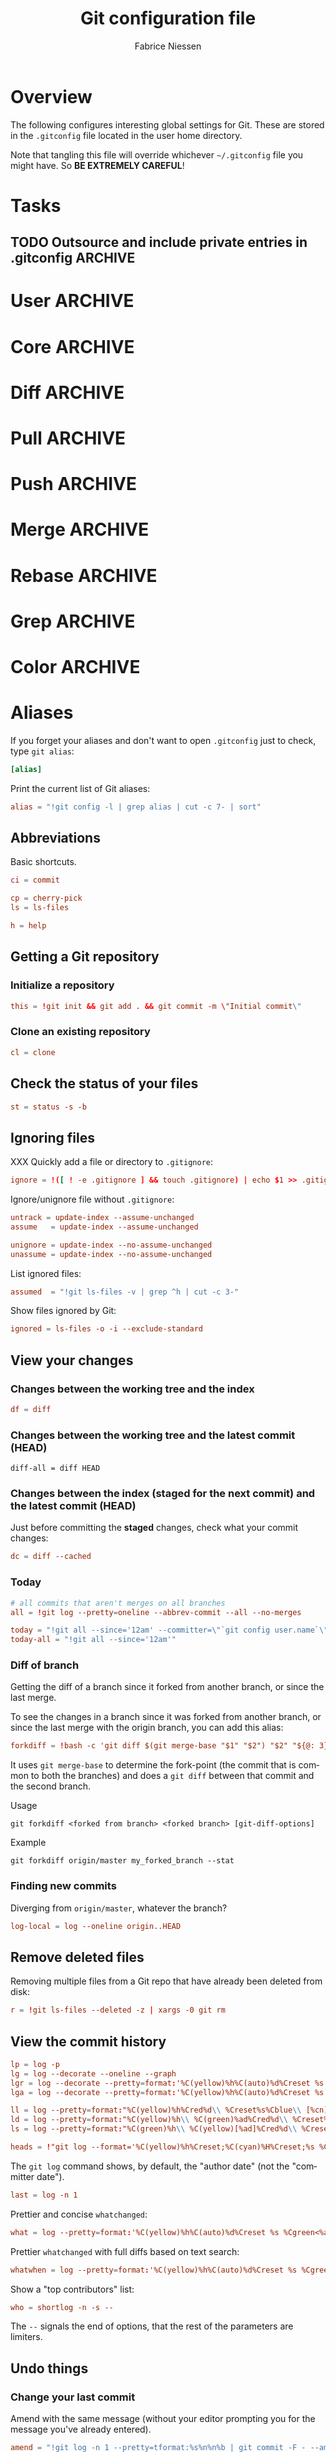 #+TITLE:     Git configuration file
#+AUTHOR:    Fabrice Niessen
#+EMAIL:     (concat "fniessen" at-sign "pirilampo.org")
#+DESCRIPTION:
#+KEYWORDS:
#+LANGUAGE:  en

#+EXPORT_EXCLUDE_TAGS: noexport
#+PROPERTY:  tangle ~/.gitconfig
#+PROPERTY:  eval no

* Overview

The following configures interesting global settings for Git. These are stored
in the =.gitconfig= file located in the user home directory.

#+begin_warning
Note that tangling this file will override whichever =~/.gitconfig= file you
might have. So *BE EXTREMELY CAREFUL*!
#+end_warning

* Tasks

** TODO Outsource and include private entries in .gitconfig            :ARCHIVE:

Git (1.7.10+) now supports this syntax in .gitconfig:

#+begin_src conf :tangle no
[include]
	path = /path/to/file
#+end_src

So you can split your gitconfig configurations across multiple files, e.g. you
can have a .gitconfig file for your nonsensitive information and a git ignored
.githubconfig file containing your private github token.

See http://travisjeffery.com/b/2012/03/using-gits-include-for-private-information-like-github-tokens/

Mix professional and personal Git configurations:

http://monkeypatch.me/blog/mixing-professional-and-personal-git-configurations.html

* User                                                                 :ARCHIVE:

Setting your user name and e-mail address is important because Git stores the
committer and author of a change in every commit.

#+begin_src conf
[user]
	name = John Doe
	email = johndoe@example.com
#+end_src

You should "override" the above with your personal details:

#+begin_src conf
[include]
	path = .gitconfig.user
#+end_src

* Core                                                                 :ARCHIVE:

#+begin_src conf
[core]
	editor = emacsclient
	pager = less
	whitespace = fix,-indent-with-non-tab,trailing-space,space-before-tab,cr-at-eol
#+end_src

#+begin_src conf :tangle no
	autocrlf = input
	safecrlf = true
#+end_src

* Diff                                                                 :ARCHIVE:

#+begin_src conf
[diff]
	renames = copies
	algorithm = patience
#+end_src

* Pull                                                                 :ARCHIVE:

Configure Git to do the ~--rebase~ part automatically.

#+begin_src conf
[pull]
	rebase = preserve
#+end_src

(The merge commit doesn't get deleted!)

* Push                                                                 :ARCHIVE:

Push *only* the *current working branch* (sane pushing -- instead of pushing all
branches), with an added safety: only if it is /tracking/ a remote upstream branch
with the /same name/.

#+begin_src conf
[push]
	default = simple
#+end_src

(~simple~ is the default in Git 2.x)

* Merge                                                                :ARCHIVE:

#+begin_src conf
[merge]
	stat = true
#+end_src

* Rebase                                                               :ARCHIVE:

Also set ~rebase.stat = true~, so the ~diffstat~ output is still shown when they
pull.

#+begin_src conf
[rebase]
	stat = true
#+end_src

* Grep                                                                 :ARCHIVE:

#+begin_src conf
[grep]
	fullname = true
	linenumber = true
#+end_src

* Color                                                                :ARCHIVE:

See http://git-scm.com/docs/git-config for the list of slots.

#+begin_src conf
[color]
	ui = auto
	branch = auto
	diff = auto
	status = auto
	interactive = auto
#+end_src

** Branch

#+begin_src conf
[color "branch"]
	current = cyan bold
	local = green bold
	remote = red bold
	upstream = red bold
	plain = yellow reverse
#+end_src

** Diff

#+begin_src conf
[color "diff"]
	plain = normal
	meta = yellow bold
	frag = magenta bold
	old = red bold
	new = green bold
	commit = yellow
	whitespace = red reverse
#+end_src

** Status

#+begin_src conf
[color "status"]
	header = normal
	added = green
	updated = yellow
	changed = magenta
	untracked = red
	branch = cyan bold
	nobranch = red reverse
#+end_src

** Grep

#+begin_src conf
[color "grep"]
	filename = yellow bold
	linenumber = magenta bold
	match = green reverse bold
	separator = red bold
	selected = white bold
	context = black
	function = red
#+end_src

* Aliases

If you forget your aliases and don't want to open =.gitconfig= just to check, type
~git alias~:

#+begin_src conf
[alias]
#+end_src

Print the current list of Git aliases:

#+begin_src conf
	alias = "!git config -l | grep alias | cut -c 7- | sort"
#+end_src

** Abbreviations

Basic shortcuts.

#+begin_src conf
	ci = commit
#+end_src

#+begin_src conf
	cp = cherry-pick
	ls = ls-files
#+end_src

#+begin_src conf
	h = help
#+end_src

** Getting a Git repository

*** Initialize a repository

#+begin_src conf
	this = !git init && git add . && git commit -m \"Initial commit\"
#+end_src

*** Clone an existing repository

#+begin_src conf
	cl = clone
#+end_src

** Check the status of your files

#+begin_src conf
	st = status -s -b
#+end_src

** Ignoring files

XXX Quickly add a file or directory to =.gitignore=:

#+begin_src conf
	ignore = !([ ! -e .gitignore ] && touch .gitignore) | echo $1 >> .gitignore
#+end_src

Ignore/unignore file without =.gitignore=:

#+begin_src conf
	untrack = update-index --assume-unchanged
	assume   = update-index --assume-unchanged
#+end_src

#+begin_src conf
	unignore = update-index --no-assume-unchanged
	unassume = update-index --no-assume-unchanged
#+end_src

List ignored files:

#+begin_src conf
	assumed  = "!git ls-files -v | grep ^h | cut -c 3-"
#+end_src

Show files ignored by Git:

#+begin_src conf
	ignored = ls-files -o -i --exclude-standard
#+end_src

** View your changes

*** Changes between the working tree and the index

#+begin_src conf
	df = diff
#+end_src

*** Changes between the working tree and the latest commit (HEAD)

#+begin_src shell :tangle no
	diff-all = diff HEAD
#+end_src

*** Changes between the index (staged for the next commit) and the latest commit (HEAD)

Just before committing the *staged* changes, check what your commit changes:

#+begin_src conf
	dc = diff --cached
#+end_src

*** Today

#+begin_src conf
	# all commits that aren't merges on all branches
	all = !git log --pretty=oneline --abbrev-commit --all --no-merges

	today = "!git all --since='12am' --committer=\"`git config user.name`\""
	today-all = "!git all --since='12am'"
#+end_src

*** Diff of branch

Getting the diff of a branch since it forked from another branch, or since the
last merge.

To see the changes in a branch since it was forked from another branch, or
since the last merge with the origin branch, you can add this alias:

#+begin_src conf
	forkdiff = !bash -c 'git diff $(git merge-base "$1" "$2") "$2" "${@: 3}" ' -
#+end_src

It uses ~git merge-base~ to determine the fork-point (the commit that is common
to both the branches) and does a ~git diff~ between that commit and the second
branch.

Usage

: git forkdiff <forked from branch> <forked branch> [git-diff-options]

Example

: git forkdiff origin/master my_forked_branch --stat

*** Finding new commits

Diverging from ~origin/master~, whatever the branch?

#+begin_src conf
	log-local = log --oneline origin..HEAD
#+end_src

** Remove deleted files

Removing multiple files from a Git repo that have already been deleted from
disk:

#+begin_src conf
	r = !git ls-files --deleted -z | xargs -0 git rm
#+end_src

** View the commit history

#+begin_src conf
	lp = log -p
	lg = log --decorate --oneline --graph
	lgr = log --decorate --pretty=format:'%C(yellow)%h%C(auto)%d%Creset %s %Cgreen<%an>%Creset %C(bold blue)(%ad)%Creset' --date=relative --graph
	lga = log --decorate --pretty=format:'%C(yellow)%h%C(auto)%d%Creset %s %Cgreen<%an>%Creset %C(bold blue)(%ad)%Creset' --date=short --graph

	ll = log --pretty=format:"%C(yellow)%h%Cred%d\\ %Creset%s%Cblue\\ [%cn]" --decorate --numstat
	ld = log --pretty=format:"%C(yellow)%h\\ %C(green)%ad%Cred%d\\ %Creset%s%Cblue\\ [%cn]" --decorate --date=short --graph
	ls = log --pretty=format:"%C(green)%h\\ %C(yellow)[%ad]%Cred%d\\ %Creset%s%Cblue\\ [%cn]" --decorate --date=relative
#+end_src

#+begin_src conf
	heads = !"git log --format='%C(yellow)%h%Creset;%C(cyan)%H%Creset;%s %Cgreen<%an>%Creset' | git name-rev --stdin --always --name-only | column -t -s';'"
#+end_src

#+begin_note
The ~git log~ command shows, by default, the "author date" (not the "committer
date").
#+end_note

#+begin_src conf
	last = log -n 1
#+end_src

Prettier and concise ~whatchanged~:

#+begin_src conf
	what = log --pretty=format:'%C(yellow)%h%C(auto)%d%Creset %s %Cgreen<%an>%Creset %C(bold blue)(%ad)%Creset' --date=short --stat
#+end_src

Prettier ~whatchanged~ with full diffs based on text search:

#+begin_src conf
	whatwhen = log --pretty=format:'%C(yellow)%h%C(auto)%d%Creset %s %Cgreen<%an>%Creset %C(bold blue)(%ad)%Creset' --date=iso -p -S
#+end_src

Show a "top contributors" list:

#+begin_src conf
	who = shortlog -n -s --
#+end_src

#+begin_note
The ~--~ signals the end of options, that the rest of the parameters are limiters.
#+end_note

** Undo things

*** Change your last commit

Amend with the same message (without your editor prompting you for the message
you've already entered).

#+begin_src conf
	amend = "!git log -n 1 --pretty=tformat:%s%n%n%b | git commit -F - --amend"
#+end_src

Modify the previous commit:

#+begin_src conf
	amend = commit --amend --no-edit
	fixup = commit --amend -C HEAD
	amend = commit -v --amend
#+end_src

*** Unstage a staged file

Remove the specified files from the index (next commit):

#+begin_src conf
	unstage = reset HEAD --
#+end_src

*** Unmodify a modified file

#+begin_src conf
	undo = checkout --
#+end_src

*** XXX

git commit --amend            # correct the previous commit, with the staged changes

git reset HEAD^               # forget about a commit, load it back into the staging area
git reset --soft HEAD^        # remove a commit, keep staged and working changes
git reset --hard HEAD^        # remove a commit, delete working copy changes and staged changes

Go back before last commit, with files in uncommitted state:

#+begin_src conf
	uncommit = reset --soft HEAD~1
#+end_src

Reset the previous commit, but keeps all the changes from that commit in the
working directory:

#+begin_src conf
	undo = reset --mixed HEAD~1
#+end_src

Undo the last commit:

#+begin_src conf
	wipe = reset --hard HEAD~1
#+end_src

If you reset work that you /never committed/, it is gone for good. Too bad!

** Work with remotes

*** Pull

The ~in~ command returns a list of *incoming* commits for the *current branch* --
after a ~git fetch~ --, the next time you do a pull.

#+begin_src conf
	in = !(echo "Please fetch origin before." && git log --pretty=format:'%C(yellow)%h%C(auto)%d%Creset %s %Cgreen<%an>%Creset %C(bold blue)(%ar)%Creset' ..$(git rev-parse --abbrev-ref --symbolic-full-name @{u}))
#+end_src

Show the changes between the last local commit and the *remote* branch:

#+begin_src conf
	in-fetched = log --pretty=format:'%C(yellow)%h%C(auto)%d%Creset %s %Cgreen<%an>%Creset %C(bold blue)(%ar)%Creset' --date=short HEAD..origin
#+end_src

(XXX more than the current branch, though not all!?)

#+begin_note
Show a *single diff of all changes* with ~git diff HEAD...origin~ (with 3 dots).
#+end_note

Before doing work (in a new branch), ensure that the working directory is
up-to-date with the ~origin~ (pull and get latest for all submodules):

#+begin_src conf
	up = !git pull --rebase --prune $@ && git submodule update --init --recursive
#+end_src

XXX Pull current branch only?

Pull all:

#+begin_src conf
	pull-all = !"old=$(git rev-parse --abbrev-ref HEAD) ; for b in $(git for-each-ref refs/heads --format='%(refname)') ; do git checkout ${b#refs/heads/} ; git pull --ff-only ; done; git checkout ${old}"
#+end_src

*** Push

The ~out~ command returns a list of *unpushed* commits for the *current branch*, the
next time you do a push.

#+begin_src conf
	out = log @{u}.. --pretty=format:'%C(yellow)%h%C(auto)%d%Creset %s %Cgreen<%an>%Creset %C(bold blue)(%ar)%Creset'
#+end_src

This causes git log to show all commits reachable from ~HEAD~ excluding those
reachable from the upstream branch. The ~@{u}..~ argument is equivalent to
~@{u}..HEAD~, and ~@{u}~ is shorthand for the current branch's upstream commit
(e.g., ~origin/foo~ if the checked out branch is ~foo~).

#+begin_note
Use ~git push -u origin new/branch~ to set up branch ~new/branch~ to track remote
branch ~new/branch~ from ~origin~.
#+end_note

If you want to see all *unpushed* commits from *all branches*, do this:

#+begin_src conf
	out-all = log --branches --not --remotes --pretty=format:'%C(yellow)%h%C(auto)%d%Creset %s %Cgreen<%an>%Creset %C(bold blue)(%ar)%Creset'
#+end_src

*** Sync

#+begin_src conf
	sync = !git pull && git push
#+end_src

#+begin_src conf
	sync = !git update && git co master && git pull && git co @{-1}
#+end_src

That's rather basic - it doesn't actually rebase my branch that I'm on.

Let's do a slightly different command: resync

#+begin_src conf
	# git resync -> sync repository and rebase current branch
	resync = !sh -c 'BRANCH_NAME=master && git com && git fe && git hr && git rebase master '
#+end_src

** Tag

List tags using (better) version sorting (if your ~sort~ supports it):

#+begin_src conf
	tags = !git tag | sort -V
#+end_src

Show the last tag:

#+begin_src conf
	lasttag = describe --tags --abbrev=0
#+end_src

** Branch

#+begin_src conf
	co = checkout
	cob = checkout -b
#+end_src

Checkout common branches (useful if you have feature branches):

#+begin_src conf
	master = checkout master
	develop = checkout develop
#+end_src

*List all branches* (both remote-tracking and local), showing SHA1 and commit
subject line for each head, along with the name of the upstream branch (if any).

#+begin_src conf
	br = branch -a -vv
#+end_src

~git bclean~ is meant to be run from your master (or default) branch and does the
cleanup of merged branches.

#+begin_src conf
	bclean = "!f() { git branch --merged ${1-master} | grep -v " ${1-master}$" | xargs -r git branch -d; }; f"
#+end_src

When I'm done with this topic branch and I want to clean everything up on my
local machine, I use git bdone:

1. Switch to master (though you can specify a different default branch)
2. Run git up to bring master up to speed with the origin
3. Delete all branches already merged into master using another alias, git bclean

#+begin_src conf
	bdone = "!f() { git checkout ${1-master} && git up && git bclean ${1-master}; }; f"
#+end_src

See http://haacked.com/archive/2014/07/28/github-flow-aliases/.

** Merge

#+begin_src conf
	ff = merge --ff-only
	mm = merge --no-ff
#+end_src

If you're the Branch/Integration manager, you can use these aliases to *merge*
stuff (to select the entirety of either our or their file in a 3 way merge).

Often, during a merge, you know you want to take a file from one side
wholesale. The following aliases expose the ours and theirs commands which will
let you pick a file(s) from the current branch or the merged branch
respectively:

#+begin_src conf
	ours   = "!f() { git checkout --ours $@ && git add $@; }; f"
	theirs = "!f() { git checkout --theirs $@ && git add $@; }; f"
#+end_src

** Prepare a release

Save a repo as a tarball:

#+begin_src conf
	export = archive -o latest.tar.gz -9 --prefix=latest/
#+end_src

** Cherrypick style recording

Ask interactively which patch hunk to commit, and then do the commit:

#+begin_src conf
	record = !sh -c '(git add -p -- $@ && git commit) || git reset' --
#+end_src

It will not only do ~git add -p~ (with an optional file list), but it will also
immediately do the ~commit~. Upon abandonment of either the add or the commit it
will ~reset~ the index.

** Stash

A *stash* is nothing but a *(temporary) branch*.

~git stash~ makes a temporary copy of the *index* and the *working tree*, and clears
the decks so you can easily work on something else; it reverts your local
modifications, allowing you to get rid of some incomplete changes:

#+begin_src conf :tangle no
git stash save "describe what you did here"
#+end_src

Take named stash:

#+begin_src conf
	snapshot = !git stash save "Snapshot: $(date +\"%F %a %R\")" && git stash apply "stash@{0}"
#+end_src

When you're done, with ~git stash apply~ (top stash by default), you're back where
you were.  But if that doesn't work, for whatever reason, you can use any of
Git's other branch merging tools to put things back they way you want them.

Be aware that, unlike ~git stash apply~ (though it has its use), ~git stash pop~
*deletes the applied stash* -- /only/ if the stash is cleanly applied.  If there are
conflicts, Git will not remove it (but it will still apply it)!

#+begin_src conf :tangle no
git stash clear
#+end_src

You can operate on the 'stash' ref as if it were any other ref.

#+begin_src conf
	ss = stash save
	sl = stash list
	sa = stash apply
#+end_src

#+begin_src conf
	stp = stash pop
	std = stash drop
#+end_src

#+begin_src conf
	stashdiff = stash show -p -w stash@{0}
	stash-unapply = !git stash show -p --no-textconv --binary | git apply -R
#+end_src

#+begin_src shell :tangle no
git stash list               # show a list of all stashes
git stash show               # show the last stash
git stash show stash@{1}      # show the previous stash

git stash apply              # apply the stash only, don't delete it
git stash drop               # drop the last stash
git stash drop stash@{1}      # drop a previous stash
#+end_src

XXX What about ~git stash --include-untracked~ and ~git stash pop~?

Alternative to ~stash~ (writing a commit with a default message):

1. Do a regular ~commit~:

   #+begin_src shell :tangle no
   git add -A && git commit -m 'WIP'       # Add all changes (including untracked files).
   #+end_src

2. Do some other work...

3. Return to previous work:

   #+begin_src shell :tangle no
   git reset --mixed                       # Reset the previous commit (but
                                           # keeps all the changes from that
                                           # commit in the working directory).

   git reset --soft                        # or this one???
   #+end_src

   Or, if I merely need to modify the previous commit:

   #+begin_src shell :tangle no
   git commit -a --amend
   #+end_src

   The ~-a~ adds any modifications and deletions of existing files to the commit
   but ignores brand new files.

   The ~--amend~ launches your default commit editor and lets you change the
   commit message of the most recent commit.

** Search

#+begin_src shell :tangle no
# Git Search
alias ggFind='git log -g --pretty=format:%h -S'
alias gFind='git log --pretty=format:%h -S'
alias gGFing='git log --pretty=format:%h -G'
alias gCFind='git log --grep="string in a commit message" --all --pretty=format:%h'
#+end_src

*** Commit messages

If you want to find all commits where /commit message/ contains given word, use
~--grep~.

#+begin_src conf :tangle no
	git log --grep
#+end_src

*** Commit contents (Diff)

If you want to find all commits where a *string* was added or removed in the /file
contents/ (to be more exact: where its *number of occurrences changed*),
i.e. search the /commit contents/, use ~-S~.

By default, ~-S~ accepts a string, but can be modified to accept a regexp with
~--pickaxe-regex~.

~-G~ looks for *differences* whose added or removed *line* matches the given *regexp*.

I think you'd want this with ~--all~ as well (whether using ~-S~ or ~-G~).

*** Code base

The advantages of ~git grep~ are not only its *speed*, and the fact it only searches
your project files (i.e. no files in =.git=), but also that is allows you to
interface with your repository's Git database; for example, for searching:

- for your regexp in some files from another branch,
- files registered in the index, rather than the working tree.

#+begin_src conf
	gr = "grep --break --heading"
#+end_src

XXX works only on files really in Git (bypassing ignored files)?

** Dangling

- Dangling blob = Change(s) that made it to the staging area/index but never got
  committed. One thing that is amazing with Git is that once it gets added to
  the staging area, you can always get it back because these blobs behave like
  commits!!

- Dangling commit = A commit that isn't linked to any branch or tag either
  directly or by any of its ancestors. You can get these back too!

#+begin_src conf
	lost = "!git fsck | awk '/dangling commit/ {print $3}' | git show --format='SHA1: %C(yellow)%h%Creset  %s' --stdin | awk '/SHA1/ {sub(\"SHA1: \", \"\"); print}'"
#+end_src

** Git and Subversion

#+begin_src conf
	spull = "svn rebase"
	spush = "svn dcommit"
#+end_src

#+begin_src conf
	cvs-full-log = log --reverse --pretty=format:'%B\n--------------------------------------------\n'
	cvsmerge = merge --no-ff --log
#+end_src

** Tips and tricks

#+begin_src conf
	graphviz = "!f() { echo 'digraph git {' ; git log --pretty='format:  %h -> { %p }' \"$@\" | sed 's/[0-9a-f][0-9a-f]*/\"&\"/g' ; echo '}'; }; f"
#+end_src

* References

- [[https://git.wiki.kernel.org/index.php/Aliases][Git SCM Wiki - Aliases]]
- [[https://ochronus.com/git-tips-from-the-trenches/][Git tips from the trenches]]
- [[file:~/Public/Repositories/emacs/admin/notes/git-workflow][Emacs Git workflow]]
